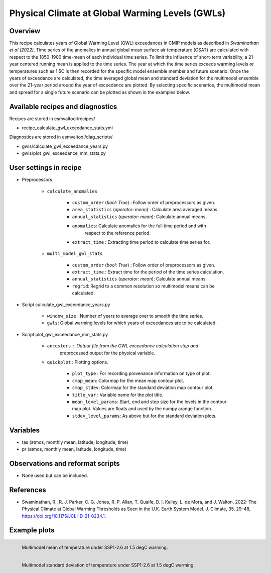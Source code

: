 .. _recipes_recipe_calculate_gwl_exceedance_stats:

Physical Climate at Global Warming Levels (GWLs)
==================================================

Overview
--------

This recipe calculates years of Global Warming Level (GWL) exceedances in CMIP
models as described in `Swaminathan et al (2022)`. Time series of the
anomalies in annual global mean surface air temperature (GSAT)
are calculated with respect to the 1850-1900 time-mean of each
individual time series. To limit the influence of short-term variability,
a 21-year centered running mean is applied to the time series. The year at
which the time series exceeds warming levels or temperatures such as 1.5C
is then recorded for the specific model ensemble member and future scenario.
Once the years of exceedance are calculated, the time averaged global
mean and standard deviation for the multimodel ensemble
over the 21-year period around the year of exceedance are plotted.
By selecting specific scenarios, the multimodel mean and spread for a single
future scenario can be plotted as shown in the examples below.


Available recipes and diagnostics
---------------------------------

Recipes are stored in esmvaltool/recipes/

* recipe_calculate_gwl_exceedance_stats.yml

Diagnostics are stored in esmvaltool/diag_scripts/

* gwls/calculate_gwl_exceedance_years.py
* gwls/plot_gwl_exceedance_mm_stats.py



User settings in recipe
-----------------------

* Preprocessors

   * ``calculate_anomalies``

      * ``custom_order`` (*bool: True*) : Follow order of preprocessors as given.
      * ``area_statistics`` (*operator: mean*) : Calculate area averaged means.
      * ``annual_statistics`` (*operator: mean*): Calculate annual means.
      * ``anomalies``: Calculate anomalies for the full time period and with
         respect to the reference period.
      * ``extract_time`` : Extracting time period to calculate time series for.

   * ``multi_model_gwl_stats``

      * ``custom_order`` (*bool: True*) : Follow order of preprocessors as given.
      * ``extract_time`` : Extract time for the period of the time series calculation.
      * ``annual_statistics``  (*operator: mean*): Calculate annual means.
      * ``regrid``: Regrid to a common resolution so multimodel means can be calculated.


* Script calculate_gwl_exceedance_years.py

   * ``window_size`` : Number of years to average over to smooth the time series.
   * ``gwls``: Global warming levels for which years of exceedances are to be calculated.

* Script plot_gwl_exceedance_mm_stats.py

   * ``ancestors`` : Output file from the GWL exceedance calculation step and
      preprocessed output for the physical variable.
   * ``quickplot`` : Plotting options.

      * ``plot_type`` : For recording provenance information on type of plot.
      * ``cmap_mean``: Colormap for the mean map contour plot.
      * ``cmap_stdev``: Colormap for the standard deviation map contour plot.
      * ``title_var`` : Variable name for the plot title.
      * ``mean_level_params``: Start, end and step size for the levels in
        the contour map plot. Values are floats and used by the numpy arange
        function.
      * ``stdev_level_params``: As above but for the standard deviation plots.


Variables
---------

* tas (atmos, monthly mean, latitude, longitude, time)
* pr (atmos, monthly mean, latitude, longitude, time)

Observations and reformat scripts
---------------------------------

* None used but can be included.


References
----------

* Swaminathan, R., R. J. Parker, C. G. Jones, R. P. Allan, T. Quaife,
  D. I. Kelley, L. de Mora, and J. Walton, 2022: The Physical Climate
  at Global Warming Thresholds as Seen in the U.K. Earth System Model.
  J. Climate, 35, 29–48, https://doi.org/10.1175/JCLI-D-21-0234.1.

Example plots
-------------

.. _fig_calculate_gwl_exceedance_stats_1:
.. figure:: /recipes/figures/gwls/CMIP6_mm_mean_ssp126_1.5_tas.png
   :align:   left
   :width: 50%

   Multimodel mean of temperature under SSP1-2.6 at 1.5 degC warming.

.. _fig_calculate_gwl_exceedance_stats_2:
.. figure:: /recipes/figures/gwls/CMIP6_mm_stdev_ssp126_1.5_tas.png
   :align:   left
   :width: 50%

   Multimodel standard deviation  of temperature under SSP1-2.6 at 1.5 degC warming.
